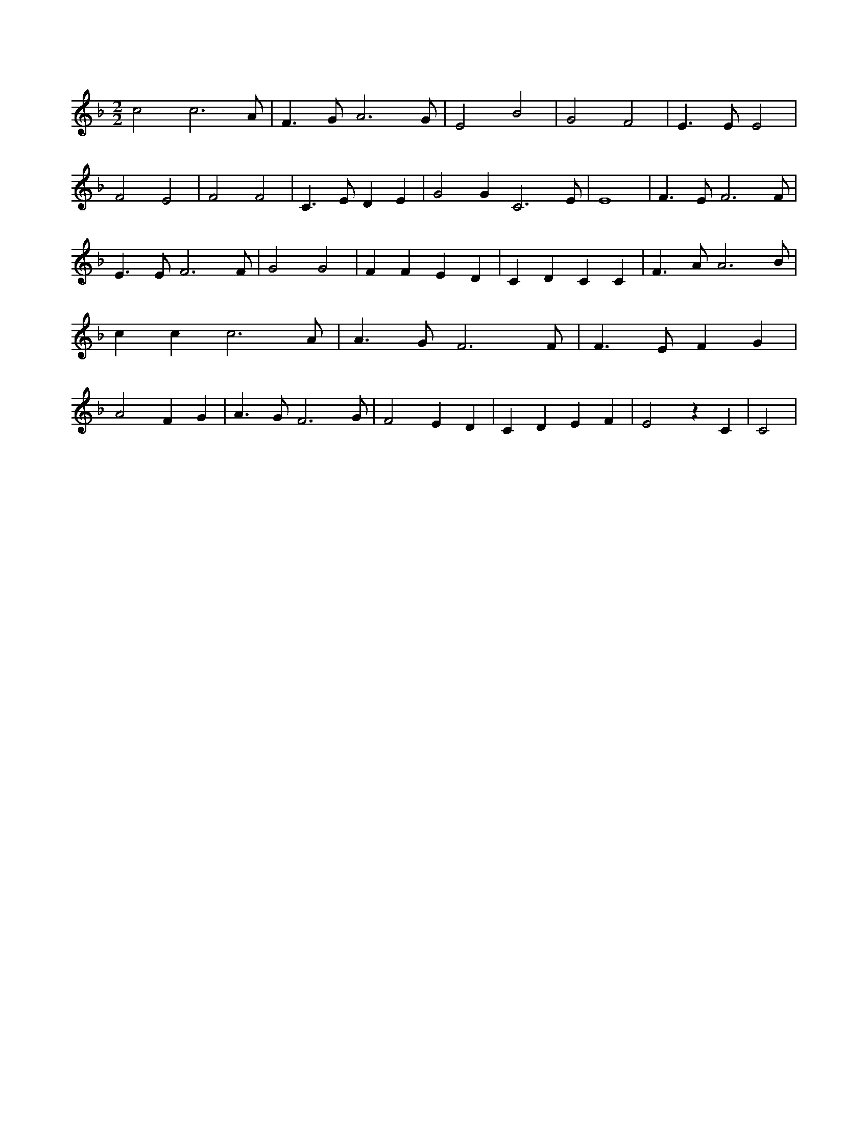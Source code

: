 X:846
L:1/4
M:2/2
K:Fclef
c2 c3 /2 A/2 | F > G A3 /2 G/2 | E2 B2 | G2 F2 | E > E E2 | F2 E2 | F2 F2 | C > E D E | G2 G C3 /2 /2 E/2 /2 | E4 | F > E F3 /2 F/2 | E > E F3 /2 F/2 | G2 G2 | F F E D | C D C C | F > A A3 /2 B/2 | c c c3 /2 A/2 | A > G F3 /2 F/2 | F > E F G | A2 F G | A > G F3 /2 G/2 | F2 E D | C D E F | E2 z C | C2 |
